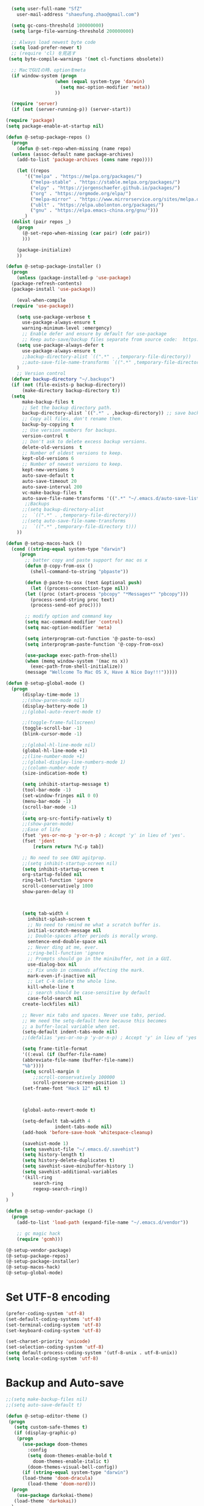 #+BEGIN_SRC emacs-lisp
    (setq user-full-name "SfZ"
      user-mail-address "shaeufung.zhao@gmail.com")

    (setq gc-cons-threshold 100000000)
    (setq large-file-warning-threshold 200000000)

	;; Always load newest byte code
	(setq load-prefer-newer t)
	;; (require 'cl) を見逃す
   (setq byte-compile-warnings '(not cl-functions obsolete))

	;; MacでGUIの時、optionをmeta
	(if window-system (progn
                    (when (equal system-type 'darwin)
                      (setq mac-option-modifier 'meta))
                    ))

	(require 'server)
	(if (not (server-running-p)) (server-start))

  (require 'package)
  (setq package-enable-at-startup nil)

  (defun @-setup-package-repos ()
    (progn
      (defun @-set-repo-when-missing (name repo)
	(unless (assoc-default name package-archives)
	  (add-to-list 'package-archives (cons name repo))))

      (let ((repos
	     '(("melpa" . "https://melpa.org/packages/")
           ("melpa-stable" . "https://stable.melpa.org/packages/")
           ("elpy" . "https://jorgenschaefer.github.io/packages/")
           ("org" . "https://orgmode.org/elpa/")
           ("melpa-mirror" . "https://www.mirrorservice.org/sites/melpa.org/packages/")
           ("ublt" . "https://elpa.ubolonton.org/packages/")
           ("gnu" . "https://elpa.emacs-china.org/gnu/")))
	    _)
	(dolist (pair repos _)
	  (progn
	    (@-set-repo-when-missing (car pair) (cdr pair))
	    )))

      (package-initialize)
      ))

  (defun @-setup-package-installer ()
    (progn
      (unless (package-installed-p 'use-package)
	(package-refresh-contents)
	(package-install 'use-package))

      (eval-when-compile
	(require 'use-package))

      (setq use-package-verbose t
        use-package-always-ensure t
        warning-minimum-level :emergency)
        ;; Enable defer and ensure by default for use-package
        ;; Keep auto-save/backup files separate from source code:  https://github.com/scalameta/metals/issues/1027
      (setq use-package-always-defer t
        use-package-always-ensure t
        ;;backup-directory-alist `((".*" . ,temporary-file-directory))
        ;;auto-save-file-name-transforms `((".*" ,temporary-file-directory t))
	  )
      ;; Version control
	(defvar backup-directory "~/.backups")
	(if (not (file-exists-p backup-directory))
		(make-directory backup-directory t))
	(setq
		make-backup-files t
		;; Set the backup directory path.
		backup-directory-alist `((".*" . ,backup-directory)) ;; save backup files in ~/.backups
		;; Copy all files, don't rename them.
		backup-by-copying t
		;; Use version numbers for backups.
		version-control t
		;; Don't ask to delete excess backup versions.
		delete-old-versions  t
		;; Number of oldest versions to keep.
		kept-old-versions 6
		;; Number of newest versions to keep.
		kept-new-versions 9
		auto-save-default t
		auto-save-timeout 20
		auto-save-interval 200
		vc-make-backup-files t
		auto-save-file-name-transforms '((".*" "~/.emacs.d/auto-save-list/" t)))
		 ;;Backups
        ;;(setq backup-directory-alist
        ;;  `((".*" . ,temporary-file-directory)))
        ;;(setq auto-save-file-name-transforms
        ;;  `((".*" ,temporary-file-directory t)))
      ))

  (defun @-setup-macos-hack ()
    (cond ((string-equal system-type "darwin")
	   (progn
	     ;; batter copy and paste support for mac os x
	     (defun @-copy-from-osx ()
	       (shell-command-to-string "pbpaste"))

	     (defun @-paste-to-osx (text &optional push)
	       (let ((process-connection-type nil))
		 (let ((proc (start-process "pbcopy" "*Messages*" "pbcopy")))
		   (process-send-string proc text)
		   (process-send-eof proc))))

	     ;; modify option and command key
	     (setq mac-command-modifier 'control)
	     (setq mac-option-modifier 'meta)

	     (setq interprogram-cut-function '@-paste-to-osx)
	     (setq interprogram-paste-function '@-copy-from-osx)

         (use-package exec-path-from-shell)
         (when (memq window-system '(mac ns x))
           (exec-path-from-shell-initialize))
         (message "Wellcome To Mac OS X, Have A Nice Day!!!")))))

  (defun @-setup-global-mode ()
    (progn
        (display-time-mode 1)
        ;;(show-paren-mode nil)
        (display-battery-mode 1)
        ;;(global-auto-revert-mode t)
        
        ;;(toggle-frame-fullscreen)
        (toggle-scroll-bar -1)
        (blink-cursor-mode -1)

		;;(global-hl-line-mode nil)
        (global-hl-line-mode +1)
        ;;(line-number-mode +1)
        ;;(global-display-line-numbers-mode 1)
        ;;(column-number-mode t)
        (size-indication-mode t)

		(setq inhibit-startup-message t)
		(tool-bar-mode -1)
		(set-window-fringes nil 0 0)
		(menu-bar-mode -1)		
		(scroll-bar-mode -1)
		;;
		(setq org-src-fontify-natively t)
		;;(show-paren-mode)
        ;;Ease of life
        (fset 'yes-or-no-p 'y-or-n-p) ; Accept 'y' in lieu of 'yes'.
        (fset 'jdent
        	[return return ?\C-p tab])
			
		;; No need to see GNU agitprop.
        ;;(setq inhibit-startup-screen nil)
        (setq inhibit-startup-screen t
		org-startup-folded nil
        ring-bell-function 'ignore
        scroll-conservatively 1000
        show-paren-delay 0)
        
		

        (setq tab-width 4
          inhibit-splash-screen t
          ;; No need to remind me what a scratch buffer is.
          initial-scratch-message nil
          ;; Double-spaces after periods is morally wrong.
          sentence-end-double-space nil
          ;; Never ding at me, ever.
          ;;ring-bell-function 'ignore
          ;; Prompts should go in the minibuffer, not in a GUI.
          use-dialog-box nil
          ;; Fix undo in commands affecting the mark.
          mark-even-if-inactive nil
          ;; Let C-k delete the whole line.
          kill-whole-line t
          ;; search should be case-sensitive by default
          case-fold-search nil
        create-lockfiles nil)

        ;; Never mix tabs and spaces. Never use tabs, period.
        ;; We need the setq-default here because this becomes
        ;; a buffer-local variable when set.
        (setq-default indent-tabs-mode nil)
        ;;(defalias 'yes-or-no-p 'y-or-n-p) ; Accept 'y' in lieu of 'yes'.

        (setq frame-title-format
        '((:eval (if (buffer-file-name)
        (abbreviate-file-name (buffer-file-name))
        "%b"))))
        (setq scroll-margin 0
            ;;scroll-conservatively 100000
            scroll-preserve-screen-position 1)
        (set-frame-font "Hack 12" nil t)

       

        (global-auto-revert-mode t)
        
        (setq-default tab-width 4
                    indent-tabs-mode nil)
        (add-hook 'before-save-hook 'whitespace-cleanup)
		
		(savehist-mode 1)
		(setq savehist-file "~/.emacs.d/.savehist")
		(setq history-length t)
		(setq history-delete-duplicates t)
		(setq savehist-save-minibuffer-history 1)
		(setq savehist-additional-variables
		'(kill-ring
			search-ring
			regexp-search-ring))
	)
  )

  (defun @-setup-vendor-package ()
    (progn
      (add-to-list 'load-path (expand-file-name "~/.emacs.d/vendor"))

      ;; gc magic hack
      (require 'gcmh)))

  (@-setup-vendor-package)
  (@-setup-package-repos)
  (@-setup-package-installer)
  (@-setup-macos-hack)
  (@-setup-global-mode)
#+END_SRC

* Set UTF-8 encoding
#+BEGIN_SRC emacs-lisp
  (prefer-coding-system 'utf-8)
  (set-default-coding-systems 'utf-8)
  (set-terminal-coding-system 'utf-8)
  (set-keyboard-coding-system 'utf-8)

  (set-charset-priority 'unicode)
  (set-selection-coding-system 'utf-8)
  (setq default-process-coding-system '(utf-8-unix . utf-8-unix))
  (setq locale-coding-system 'utf-8)
#+END_SRC

* Backup and Auto-save
#+BEGIN_SRC emacs-lisp
  ;;(setq make-backup-files nil)
  ;;(setq auto-save-default t)
#+END_SRC


#+BEGIN_SRC emacs-lisp
  (defun @-setup-editor-theme ()
   (progn
     (setq custom-safe-themes t)
     (if (display-graphic-p)
	  (progn
	    (use-package doom-themes
	      :config
	      (setq doom-themes-enable-bold t
		    doom-themes-enable-italic t)
	      (doom-themes-visual-bell-config))	
	    (if (string-equal system-type "darwin")
		(load-theme 'doom-dracula)
	      (load-theme 'doom-nord)))
	(progn
	  (use-package darkokai-theme)
	 (load-theme 'darkokai))
	)
     ))


  (defun @-setup-editor-face ()
    (progn
      (let ((display-table (or standard-display-table (make-display-table))))
	(set-display-table-slot display-table 'vertical-border (make-glyph-code ?│)) ; or ┃ │
	(setq standard-display-table display-table))
      (set-face-background 'vertical-border (face-background 'default))
      (set-face-foreground 'vertical-border "color-237")
      ))

  (use-package rainbow-mode
    :init
    (defun @-enable-rainbow ()
      (rainbow-mode t))
    :hook ((prog-mode-hook . @-enable-reainbow))
    )

  (use-package rainbow-delimiters
    :init
    (defun @-enable-rainbow-delimiters ()
      (rainbow-delimiters-mode t))
    :hook ((prog-mode-hook . @-enable-rainbow-delimiters))
    )

  (use-package doom-modeline
    :ensure t
    :init
    (set-face-background 'mode-line nil)
    :hook (after-init . doom-modeline-mode))

  (@-setup-editor-theme)
  (@-setup-editor-face)
#+END_SRC


#+BEGIN_SRC emacs-lisp
  ;; Notes in *scratch* v. 0.2
     ;; Copyright (c) 2006 by Michal Nazarewicz (mina86/AT/mina86.com)
     ;; Released under GNU GPL

     (defconst scratch-file (expand-file-name "~/.emacs.d/scratch")
       "File where content of *scratch* buffer will be read from and saved to.")
     (defconst scratch-file-autosave (concat scratch-file ".autosave")
       "File where to autosave content of *scratch* buffer.")

     (save-excursion
       (set-buffer (get-buffer-create "*scratch*"))
       (if (file-readable-p scratch-file)
           (if (and (file-readable-p scratch-file-autosave)
                    (file-newer-than-file-p scratch-file-autosave scratch-file)t)
               (insert-file-contents scratch-file-autosave nil nil nil t)
             (insert-file-contents scratch-file nil nil nil t)
             (set-buffer-modified-p nil)))
       (auto-save-mode 1)
       (setq buffer-auto-save-file-name scratch-file-autosave)
                                             ; (setq revert-buffer-function 'scratch-revert)
       (fundamental-mode))
     (add-hook 'kill-buffer-query-functions 'kill-scratch-buffer)
     (add-hook 'kill-emacs-hook 'kill-emacs-scratch-save)

     (defun scratch-revert (ignore-auto noconfirm)
       (when (file-readable-p scratch-file)
         (insert-file-contents scratch-file nil nil nil t)
         (set-buffer-modified-p nil)))

     (defun kill-scratch-buffer ()
       (not (when (string-equal (buffer-name (current-buffer)) "*scratch*")
              (delete-region (point-min) (point-max))
              (set-buffer-modified-p nil)
              (next-buffer)
              t)))

     (defun kill-emacs-scratch-save ()
       (let ((buffer (get-buffer-create "*scratch*")))
         (if buffer
             (save-excursion
               (set-buffer buffer)
               (write-region nil nil scratch-file)
               (unless (string-equal scratch-file buffer-auto-save-file-name)
                 (delete-auto-save-file-if-necessary t))))))
#+END_SRC


#+BEGIN_SRC emacs-lisp
    (use-package diminish
      :ensure t)
	  ;;:config (diminish 'eldoc-mode))

	(use-package gnu-elpa-keyring-update)

    (use-package smart-mode-line-powerline-theme
      :ensure t)

    (use-package smart-mode-line
      :ensure t
      :config
      (setq sml/theme 'powerline)
      (add-hook 'after-init-hook 'sml/setup))

    (use-package smartparens
      :ensure t
      :diminish smartparens-mode
      :config
      (progn
      (require 'smartparens-config)
      (smartparens-global-mode 1)
      (show-paren-mode t)))

    (use-package expand-region
      :ensure t
      :diminish expand-region-mode
	  :config
      :bind ("M-m" . er/expand-region))

    (use-package avy
      :ensure t
      :diminish avy-mode
      :bind
      ("C-=" . avy-goto-char-2)
      :config
      (setq avy-background t))

    (use-package crux
      :ensure t
	  :config
      ;;:bind
      ;;("C-k" . crux-smart-kill-line)
      ;;("C-c n" . crux-cleanup-buffer-or-region)
      ;;("C-c f" . crux-recentf-find-file)
      ;;("C-a" . crux-move-beginning-of-line)
	  :bind (("C-c o" . crux-open-with)
			("M-o" . crux-smart-open-line)
			("C-c n" . crux-cleanup-buffer-or-region)
			("C-c f" . crux-recentf-find-file)
			("C-M-z" . crux-indent-defun)
			("C-c u" . crux-view-url)
			("C-c e" . crux-eval-and-replace)
			("C-c w" . crux-swap-windows)
			("C-c D" . crux-delete-file-and-buffer)
			("C-c r" . crux-rename-buffer-and-file)
			("C-c t" . crux-visit-term-buffer)
			("C-c k" . crux-kill-other-buffers)
			("C-c TAB" . crux-indent-rigidly-and-copy-to-clipboard)
			("C-c I" . crux-find-user-init-file)
			("C-c S" . crux-find-shell-init-file)
			("s-r" . crux-recentf-find-file)
			("s-j" . crux-top-join-line)
			("C-^" . crux-top-join-line)
			("s-k" . crux-kill-whole-line)
			("C-<backspace>" . crux-kill-line-backwards)
			("s-o" . crux-smart-open-line-above)
			([remap move-beginning-of-line] . crux-move-beginning-of-line)
			([(shift return)] . crux-smart-open-line)
			([(control shift return)] . crux-smart-open-line-above)
			([remap kill-whole-line] . crux-kill-whole-line)
			("C-c s" . crux-ispell-word-then-abbrev))
	)

    (use-package flycheck
      :ensure t
      :diminish flycheck-mode
      :config
      (add-hook 'after-init-hook #'global-flycheck-mode))

    (use-package yasnippet
      :ensure t
	  :diminish yasnippet-mode
      :config
      (yas-global-mode 1)
	  (add-hook 'term-mode-hook (lambda()
          (setq yas-dont-activate t)))
	)

#+END_SRC


#+BEGIN_SRC emacs-lisp
  (use-package helm-swoop
    :ensure t
    :after helm)

  (use-package helm
    :ensure t
    :defer 2
    :bind
	;; First using helm for M-x so we get a live filter
    ;; of options, and don't need to keep tab completing.
    ("M-x" . helm-M-x)
	;; Also use helm for buffers. I can never remember the
    ;; buffers I have open.
    ("C-x C-b" . helm-buffers-list)
	;; Finding files can also be a pain, so use helm
    ;; to locate and open files
    ("C-x C-f" . helm-find-files)
    ("M-y" . helm-show-kill-ring)
    ;;("C-x b" . helm-mini)
    :config
    (require 'helm-config)
    (helm-mode 1)
    (setq helm-split-window-inside-p t
      helm-move-to-line-cycle-in-source t)
    (setq helm-autoresize-max-height 0)
    (setq helm-autoresize-min-height 20)
	(setq helm-boring-buffer-regexp-list (list
                                        (rx "*magit-")
                                        (rx "*magit: ")
                                        (rx "magit-")
                                        (rx "magit: ")
                                        (rx "*helm ")
                                        (rx "*Minibuf-")
                                        (rx "*Echo Area")

                                        (rx "*Backtrace*")
                                        (rx "*code-converting-work*")
                                        (rx "*code-conversion-work*")
                                        (rx "*elpy")
                                        (rx "*Compile-Log*")
                                        (rx "*Completions*")
                                        (rx "*groovy*")
                                        (rx "*Help*")
                                        (rx "*Messages*")
                                        (rx "*NeoTree*")
                                        (rx "*scratch*")
                                        (rx "*server*")
                                        (rx "*Shell Command Output*")
                                        )
    (helm-autoresize-mode 1)
    (define-key helm-map (kbd "<tab>") 'helm-execute-persistent-action) ; rebind tab to run persistent action
    (define-key helm-map (kbd "C-i") 'helm-execute-persistent-action) ; make TAB work in terminal
    (define-key helm-map (kbd "C-z")  'helm-select-action) ; list actions using C-z

    ;;:bind
    ;;(("C-c s" . helm-swoop)
     ;;("C-x C-f" . helm-find-files)
     ;;("C-x b" . helm-buffers-list)
     ;;("M-y" . helm-show-kill-ring)
     ;;("M-x" . helm-M-x))
  )
#+END_SRC


#+BEGIN_SRC emacs-lisp
  (use-package ido-completing-read+)
  (defun @-insert-src-block (src-code-type)
    "Insert a `SRC-CODE-TYPE' type source code block in org-mode."
    (interactive
     (let ((src-code-types
	    '("emacs-lisp" "python" "C" "sh" "java" "js" "clojure" "C++" "css"
	      "calc" "asymptote" "dot" "gnuplot" "ledger" "lilypond" "mscgen"
	      "octave" "oz" "plantuml" "R" "sass" "screen" "sql" "awk" "ditaa"
	      "haskell" "latex" "lisp" "matlab" "ocaml" "org" "perl" "ruby"
	      "scheme" "sqlite" "html" "go")))
       (list (ido-completing-read+ "Source code type: " src-code-types))))
    (progn
      (newline-and-indent)
      (insert (format "\n#+BEGIN_SRC %s\n" src-code-type))
      (newline-and-indent)
      (insert "#+END_SRC\n")
      (previous-line 2)
      (org-edit-src-code)))
#+END_SRC


#+BEGIN_SRC emacs-lisp
  (use-package undo-tree
    :ensure t
    :config
	;; autosave the undo-tree history
  	(setq undo-tree-history-directory-alist
        `((".*" . ,temporary-file-directory)))
  	(setq undo-tree-auto-save-history t)
  	(global-undo-tree-mode +1)
    ;;(global-undo-tree-mode)
    (setq undo-tree-visualizer-timestamps t)
    (setq undo-tree-visualizer-diff t)
	)

  (use-package company
    :ensure t
	:defer 2
    :diminish
    :config
    ;;(global-company-mode)
    (add-hook 'after-init-hook #'global-company-mode)
	(add-hook 'go-mode-hook 'company-mode)
    ;; Optionally enable completion-as-you-type behavior.
	(setq company-idle-delay 0)
	(setq company-minimum-prefix-length 4)
	(setq company-dabbrev-downcase nil)
	(setq company-selection-wrap-around t))

    (with-eval-after-load 'company
       (define-key company-active-map (kbd "SPC") #'company-abort)
       (define-key company-active-map (kbd "M-n") nil)
       (define-key company-active-map (kbd "M-p") nil)
       (define-key company-active-map (kbd "C-n") #'company-select-next)
       (define-key company-active-map (kbd "C-p") #'company-select-previous)
       )
     (add-hook 'after-init-hook 'global-company-mode)

  (use-package which-key
    :ensure t
    :config
    ;;(which-key-mode)
    (which-key-mode +1)
    (which-key-setup-side-window-bottom))

  (use-package recentf
    :ensure t
    :config
    (setq recentf-max-saved-items 200
	  recentf-max-menu-items 15)
    :bind ("<f3>" . helm-recentf)
    :hook ((after-init-hook . recentf-mode)))

  ;;(use-package linum
  ;;  :ensure t
  ;;  :config
  ;;  (global-linum-mode t)
  ;;  (setq linum-format "%4d  ")
  ;;  (set-face-background 'linum nil))

  (use-package autopair
    :ensure t
    :config
    (autopair-global-mode))

  (use-package neotree
    :custom
    (neo-theme 'nerd2)
    :config
    (setq neo-smart-open t)
    (setq neo-theme (if (display-graphic-p) 'icons 'nerd))
    (setq-default neo-show-hidden-files nil)
	(setq neo-show-hidden-files t)
    (setq neo-window-fixed-size nil)
    (setq neo-window-width 35)
    ;; (setq neo-autorefresh t) ;; setting to t will cause neotree to change root after opening a file
    (setq neo-force-change-root t)
    (global-set-key [f2] 'neotree-toggle)
    (global-set-key [f8] 'neotree-dir)
	(add-hook 'after-init-hook #'neotree-toggle)
  )

  (use-package magit
    :ensure t
    :diminish magit-mode
    :bind (("C-M-g" . magit-status)))
  (use-package git-gutter+
    :ensure t
    :diminish git-gutter+
    :config
    (global-git-gutter+-mode))

  (use-package smart-tab
    :hook ((prog-mode-hook . smart-tab-mode)))

  (use-package mwim
    :bind
    ("C-a" . mwim-beginning-of-code-or-line)
    ("C-e" . mwim-end-of-code-or-line))

  (use-package guru-mode
    :config
    (guru-global-mode +1))

  (use-package projectile
    :ensure t
	:diminish projectile-mode
    :bind
    (("C-c p f" . helm-projectile-find-file)
     ("C-c p p" . helm-projectile-switch-project)
     ("C-c p s" . projectile-save-project-buffers))
    :config
    (projectile-mode +1)
	;;(projectile-global-mode)
  )
  ;; helm-projectile-switch-project
  ;; workaround for laggy projectile, more info: https://github.com/bbatsov/projectile/issues/1183
  (setq projectile-mode-line
         '(:eval (format " Projectile[%s]"
                        (projectile-project-name))))

  (use-package helm-projectile
    :ensure t
    :config
    (helm-projectile-on))
#+END_SRC


#+BEGIN_SRC emacs-lisp
  (use-package lsp-mode
    :commands lsp
    :ensure t
    ;;:custom
    ;;(lsp-enable-snippet t)
    ;;(lsp-keep-workspace-alive t)
    ;;(lsp-enable-xref t)
    ;;(lsp-enable-imenu t)
    ;;(lsp-enable-completion-at-point nil)
    ;;(lsp-enable-file-watchers nil)
    ;;(lsp-diagnostic-package :flymake)
    ;;(lsp-prefer-capf t)
    ;;(lsp-auto-guess-root t)
    ;;(read-process-output-max (* 1024 1024))
    :config
    ;; setup prog mode hook
    (add-hook 'go-mode-hook #'lsp)
    (add-hook 'python-mode-hook #'lsp)
    (add-hook 'c++-mode-hook #'lsp)
    (add-hook 'c-mode-hook #'lsp)
    (add-hook 'rust-mode-hook #'lsp)
    (add-hook 'html-mode-hook #'lsp)
    (add-hook 'js-mode-hook #'lsp)
    (add-hook 'web-mode #'lsp)
    (add-hook 'typescript-mode-hook #'lsp)
    (add-hook 'json-mode-hook #'lsp)
    (add-hook 'yaml-mode-hook #'lsp)
    (add-hook 'dockerfile-mode-hook #'lsp)
    (add-hook 'shell-mode-hook #'lsp)
    (add-hook 'css-mode-hook #'lsp)

    (setq company-minimum-prefix-length 1
	  company-idle-delay 0.200)

    (require 'lsp-clients)
    (lsp-register-client
     (make-lsp-client :new-connection (lsp-stdio-connection "gopls")
		      :major-modes '(go-mode)
		      :server-id 'gopls))
    (lsp-define-stdio-client lsp-python "python"
			     #'projectile-project-root
			     '("pyls"))
    )

  (use-package company-lsp
    :ensure t
    :commands company-lsp
    :config (push 'company-lsp company-backends))

;;  (use-package lsp-ui
;;    :hook (lsp-mode . lsp-ui-mode)
;;    :config
;;    (setq lsp-ui-doc-max-height 8
;;	  lsp-ui-doc-max-width 35
;;	  lsp-ui-sideline-ignore-duplicate t
;;	  ;; lsp-ui-doc is redundant with and more invasive than
;;	  ;; `+lookup/documentation'
;;	  lsp-ui-doc-enable nil
;;	  ;; Don't show symbol definitions in the sideline. They are pretty noisy,
;;	  ;; and there is a bug preventing Flycheck errors from being shown (the
;;	  ;; errors flash briefly and then disappear).
;;	  lsp-ui-sideline-show-hover nil)
;;
;;    (set-lookup-handlers! 'lsp-ui-mode :async t
;;	:definition 'lsp-ui-peek-find-definitions
;;	:implementations 'lsp-ui-peek-find-implementation
;;	:references 'lsp-ui-peek-find-references))

  (use-package helm-lsp
    :commands helm-lsp-workspace-symbol helm-lsp-global-workspace-symbol)

  (use-package dap-mode
    :init
    (defun @-dap-hydra-hook ()
      (call-interactively #'dap-hydra))
    :config
    (dap-mode 1)
    (dap-ui-mode 1)
    (dap-tooltip-mode 1)
    (tooltip-mode 1)
    :hook ((dap-stopped-hook . @-dap-hydra-hook)))
#+END_SRC


#+BEGIN_SRC emacs-lisp
  (use-package go-mode
    :mode "\\.go\\'"
    :init
    (setq gofmt-command "goimports")
    (defun @-gofmat-when-save ()
      (if (equal major-mode 'go-mode)
	  (gofmt-before-save)))
    :config
    (when (memq window-system '(mac ns))
      (use-package exec-path-from-shell)
      (exec-path-from-shell-initialize)
      (exec-path-from-shell-copy-env "GOPATH"))
    (add-hook 'before-save-hook '@-gofmat-when-save)
    :hook ((go-mode . lsp)))

  (use-package go-eldoc
    :hook ((gp-mode-hook . go-eldoc-setup)))

  (use-package go-guru
    :hook (go-mode . go-guru-hl-identifier-mode))

  (use-package go-dlv)
#+END_SRC


#+BEGIN_SRC sh
  go get -u -v golang.org/x/tools/cmd/...
  go get -u -v github.com/rogpeppe/godef
  go get -u -v golang.org/x/tools/cmd/goimports
  go get -u -v golang.org/x/tools/gopls
  go get -u -v github.com/mdempsky/gocode
#+END_SRC


#+BEGIN_SRC emacs-lisp
  (use-package py-isort)
  (use-package python
    :init
    (defun @-python-code-format()
      (if (equal major-mode 'python-mode)
	  (progn
	    (python-black-buffer)
	    (py-isort-buffer)
	    )))
    :mode ("\\.py" . python-mode)
    :hook ((python-mode . lsp)
	   (before-save-hook . @-pythoncode-format))
    :config
    (add-hook 'before-save-hook #'@-python-code-format)
    :ensure t)

  ;; (use-package jedi
    ;; :config
    ;; (add-hook 'python-mode-hook 'jedi:setup))

  ;; (use-package lsp-python-ms
  ;;   :ensure t
  ;;   :hook (python-mode . (lambda ()
  ;; 			 (require 'lsp-python-ms)
  ;; 			 (lsp)))
  ;;   :init
  ;;   (setq lsp-python-ms-executable (concat EMACS_ROOT "lsp/python-language-server/output/bin/Release/osx-x64/publish/Microsoft.Python.LanguageServer")))

  (use-package pyvenv)

  (use-package python-black
    :demand t
    :after python
    :config
    (python-black-on-save-mode))

  (use-package pyenv-mode
    :init
    ;;(add-to-list 'exec-path "~/.pyenv/shims")
    ;;(setenv "WORKON_HOME" "~/.pyenv/versions/")
    (add-to-list 'exec-path "~/.anyenv/envs/pyenv/shims/")
    (setenv "WORKON_HOME" "~/.anyenv/envs/pyenv/versions/")
    :config
    (pyenv-mode))
#+END_SRC


#+BEGIN_SRC emacs-lisp
  (use-package ccls
    :ensure t
    :config
    (setq ccls-executable "ccls")
    (setq lsp-prefer-flymake nil)
    (setq-default flycheck-disabled-checkers '(c/c++-clang c/c++-cppcheck c/c++-gcc))
    :hook ((c-mode c++-mode objc-mode) .
        (lambda () (require 'ccls) (lsp))))
#+END_SRC


#+BEGIN_SRC emacs-lisp
  (use-package emmet-mode)
  (use-package web-beautify)
  ;; typescirpt tide
  (use-package typescript-mode)
  (use-package web-mode)

  (use-package js2-mode
    :ensure t
    :mode (("\\.js\\'" . js2-mode)
	   ("\\.json\\'" . javascript-mode))
    :init
    (setq-default js2-basic-offset 2)
    (setq-default js2-global-externs '("module" "require" "assert" "setInterval" "console" "__dirname__") )
    )

  (defun @-setup-tide-mode ()
    (interactive)
    (tide-setup)
    (flycheck-mode +1)
    (setq flycheck-check-syntax-automatically '(save mode-enabled))
    (eldoc-mode +1)
    (tide-hl-identifier-mode +1)
    ;; company is an optional dependency. You have to
    ;; install it separately via package-install
    ;; `M-x package-install [ret] company`
    (company-mode +1))

  ;; aligns annotation to the right hand side
  (setq company-tooltip-align-annotations t)
  ;; formats the buffer before saving
  (add-hook 'before-save-hook 'tide-format-before-save)
  (add-hook 'typescript-mode-hook #'@-setup-tide-mode)
  (add-hook 'js2-mode-hook #'setup-tide-mode)

  (add-to-list 'auto-mode-alist '("\\.tsx\\'" . web-mode))
  (add-hook 'web-mode-hook
	    (lambda ()
	      (when (string-equal "tsx" (file-name-extension buffer-file-name))
		(@-setup-tide-mode))))

  (use-package tide
    :ensure t
    :after (typescript-mode company flycheck)
    :hook ((typescript-mode . tide-setup)
	   (typescript-mode . tide-hl-identifier-mode)
	   (before-save . tide-format-before-save)))

  (use-package prettier-js
    :ensure t
    :hook ((js2-mode . prettier-js-mode))
    :config
    (setq prettier-js-args '(
			     "--trailing-comma" "all"
			     "--bracket-spacing" "false"
			     ))
    )
#+END_SRC


#+BEGIN_SRC emacs-lisp
  (use-package plantuml-mode
    :custom
    (plantuml-jar-path (concat EMACS_ROOT "plantuml.jar"))
    :mode "\\.uml\\'")

  (use-package json-mode
    :hook ((json-mode . lsp)))

  (use-package yaml-mode

    :hook ((yaml-mode . lsp)))
  (use-package dockerfile-mode
    :hook ((dockerfile-mode . lsp)))

  (use-package protobuf-mode
    :hook ((protobuf-mode . lsp)))

  (use-package flyspell
    :config
    (flyspell-mode +1))
    ;;(add-hook 'before-save-hook (lambda () (flyspell-buffer)))
    (add-hook 'text-mode-hook 'flyspell-mode)
    (add-hook 'prog-mode-hook 'flyspell-prog-mode)
#+END_SRC


#+BEGIN_SRC emacs-lisp
  (defun @-close-all-buffers ()
    (interactive)
    (mapc 'kill-buffer (buffer-list)))

  (defun @-minify-buffer-contents()
    (interactive)
    (mark-whole-buffer)
    (goto-char (point-min))
    (while (search-forward-regexp "[\s\n]*" nil t) (replace-match "" nil t)))

  (defun @-copy-file-name-to-clipboard ()
    "Copy the current buffer file name to the clipboard."
    (interactive)
    (let ((filename (if (equal major-mode 'dired-mode)
			default-directory
		      (buffer-file-name))))
      (when filename
	(kill-new filename)
	(message "Copied buffer file name '%s' to the clipboard." filename))))
#+END_SRC


#+BEGIN_SRC emacs-lisp
  (global-set-key (kbd "C-\\") 'comment-line)
  ;; F1 for tmux
  ;; F2 neotree toggle
  ;;(global-set-key (kbd "<f3>") 'helm-recentf)
  (global-set-key (kbd "<f4>") 'fiplr-find-file)
  (global-set-key (kbd "<f5>") 'grep-find)
  (global-set-key (kbd "<f6>") 'goto-line)

  ;; F8 neotree-dir
  (global-set-key (kbd "<f9>") 'bookmark-jump)
  ;;(global-set-key (kbd "<f10>") 'helm-M-x)
  ;;(global-set-key (kbd "<f12>") 'helm-projectile-find-file)

  (global-set-key (kbd "M-0") 'next-multiframe-window)
  (global-set-key (kbd "M-9") 'previous-multiframe-window)
  (global-set-key (kbd "C-x k") 'kill-this-buffer)
  (global-set-key "\C-h" 'delete-backward-char)
  (global-set-key (kbd "M-g f") 'avy-goto-line)
  (global-set-key (kbd "C-j") nil)
  (global-set-key (kbd "C-j") 'jdent)
  ;;(global-set-key [f8] 'menu-bar-mode)
#+END_SRC
